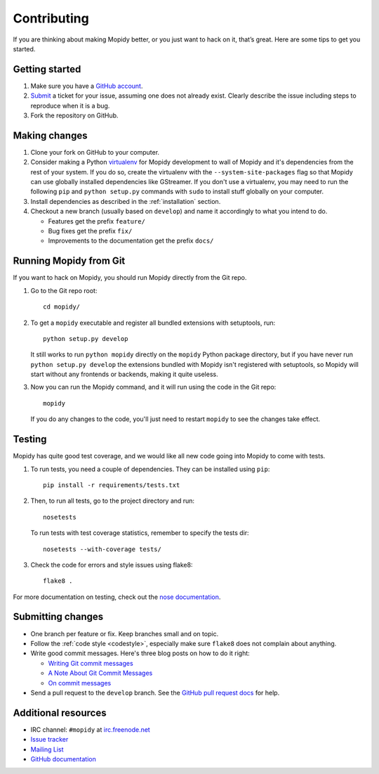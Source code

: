 .. _contributing:

************
Contributing
************

If you are thinking about making Mopidy better, or you just want to hack on it,
that’s great. Here are some tips to get you started.


Getting started
===============

#. Make sure you have a `GitHub account <https://github.com/signup/free>`_.

#. `Submit <https://github.com/mopidy/mopidy/issues/new>`_ a ticket for your
   issue, assuming one does not already exist. Clearly describe the issue
   including steps to reproduce when it is a bug.

#. Fork the repository on GitHub.


Making changes
==============

#. Clone your fork on GitHub to your computer.

#. Consider making a Python `virtualenv <http://www.virtualenv.org/>`_ for
   Mopidy development to wall of Mopidy and it's dependencies from the rest of
   your system. If you do so, create the virtualenv with the
   ``--system-site-packages`` flag so that Mopidy can use globally installed
   dependencies like GStreamer. If you don't use a virtualenv, you may need to
   run the following ``pip`` and ``python setup.py`` commands with ``sudo`` to
   install stuff globally on your computer.

#. Install dependencies as described in the :ref:`installation` section.

#. Checkout a new branch (usually based on ``develop``) and name it accordingly
   to what you intend to do.

   - Features get the prefix ``feature/``

   - Bug fixes get the prefix ``fix/``

   - Improvements to the documentation get the prefix ``docs/``


.. _run-from-git:

Running Mopidy from Git
=======================

If you want to hack on Mopidy, you should run Mopidy directly from the Git
repo.

#. Go to the Git repo root::

       cd mopidy/

#. To get a ``mopidy`` executable and register all bundled extensions with
   setuptools, run::

      python setup.py develop

   It still works to run ``python mopidy`` directly on the ``mopidy`` Python
   package directory, but if you have never run ``python setup.py develop`` the
   extensions bundled with Mopidy isn't registered with setuptools, so Mopidy
   will start without any frontends or backends, making it quite useless.

#. Now you can run the Mopidy command, and it will run using the code
   in the Git repo::

      mopidy

   If you do any changes to the code, you'll just need to restart ``mopidy``
   to see the changes take effect.


Testing
=======

Mopidy has quite good test coverage, and we would like all new code going into
Mopidy to come with tests.

#. To run tests, you need a couple of dependencies. They can be installed using
   ``pip``::

       pip install -r requirements/tests.txt

#. Then, to run all tests, go to the project directory and run::

       nosetests

   To run tests with test coverage statistics, remember to specify the tests
   dir::

       nosetests --with-coverage tests/

#. Check the code for errors and style issues using flake8::

       flake8 .

For more documentation on testing, check out the `nose documentation
<http://nose.readthedocs.org/>`_.


Submitting changes
==================

- One branch per feature or fix. Keep branches small and on topic.

- Follow the :ref:`code style <codestyle>`, especially make sure ``flake8``
  does not complain about anything.

- Write good commit messages. Here's three blog posts on how to do it right:

  - `Writing Git commit messages
    <http://365git.tumblr.com/post/3308646748/writing-git-commit-messages>`_

  - `A Note About Git Commit Messages
    <http://tbaggery.com/2008/04/19/a-note-about-git-commit-messages.html>`_

  - `On commit messages
    <http://who-t.blogspot.ch/2009/12/on-commit-messages.html>`_

- Send a pull request to the ``develop`` branch. See the `GitHub pull request
  docs <https://help.github.com/articles/using-pull-requests>`_ for help.


Additional resources
====================

- IRC channel: ``#mopidy`` at `irc.freenode.net <http://freenode.net/>`_

- `Issue tracker <https://github.com/mopidy/mopidy/issues>`_

- `Mailing List <https://groups.google.com/forum/?fromgroups=#!forum/mopidy>`_

- `GitHub documentation <https://help.github.com/>`_

